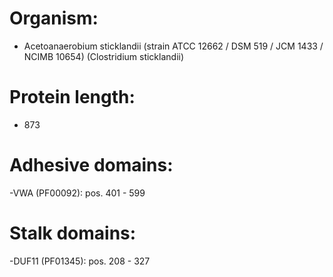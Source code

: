 * Organism:
- Acetoanaerobium sticklandii (strain ATCC 12662 / DSM 519 / JCM 1433 / NCIMB 10654) (Clostridium sticklandii)
* Protein length:
- 873
* Adhesive domains:
-VWA (PF00092): pos. 401 - 599
* Stalk domains:
-DUF11 (PF01345): pos. 208 - 327


